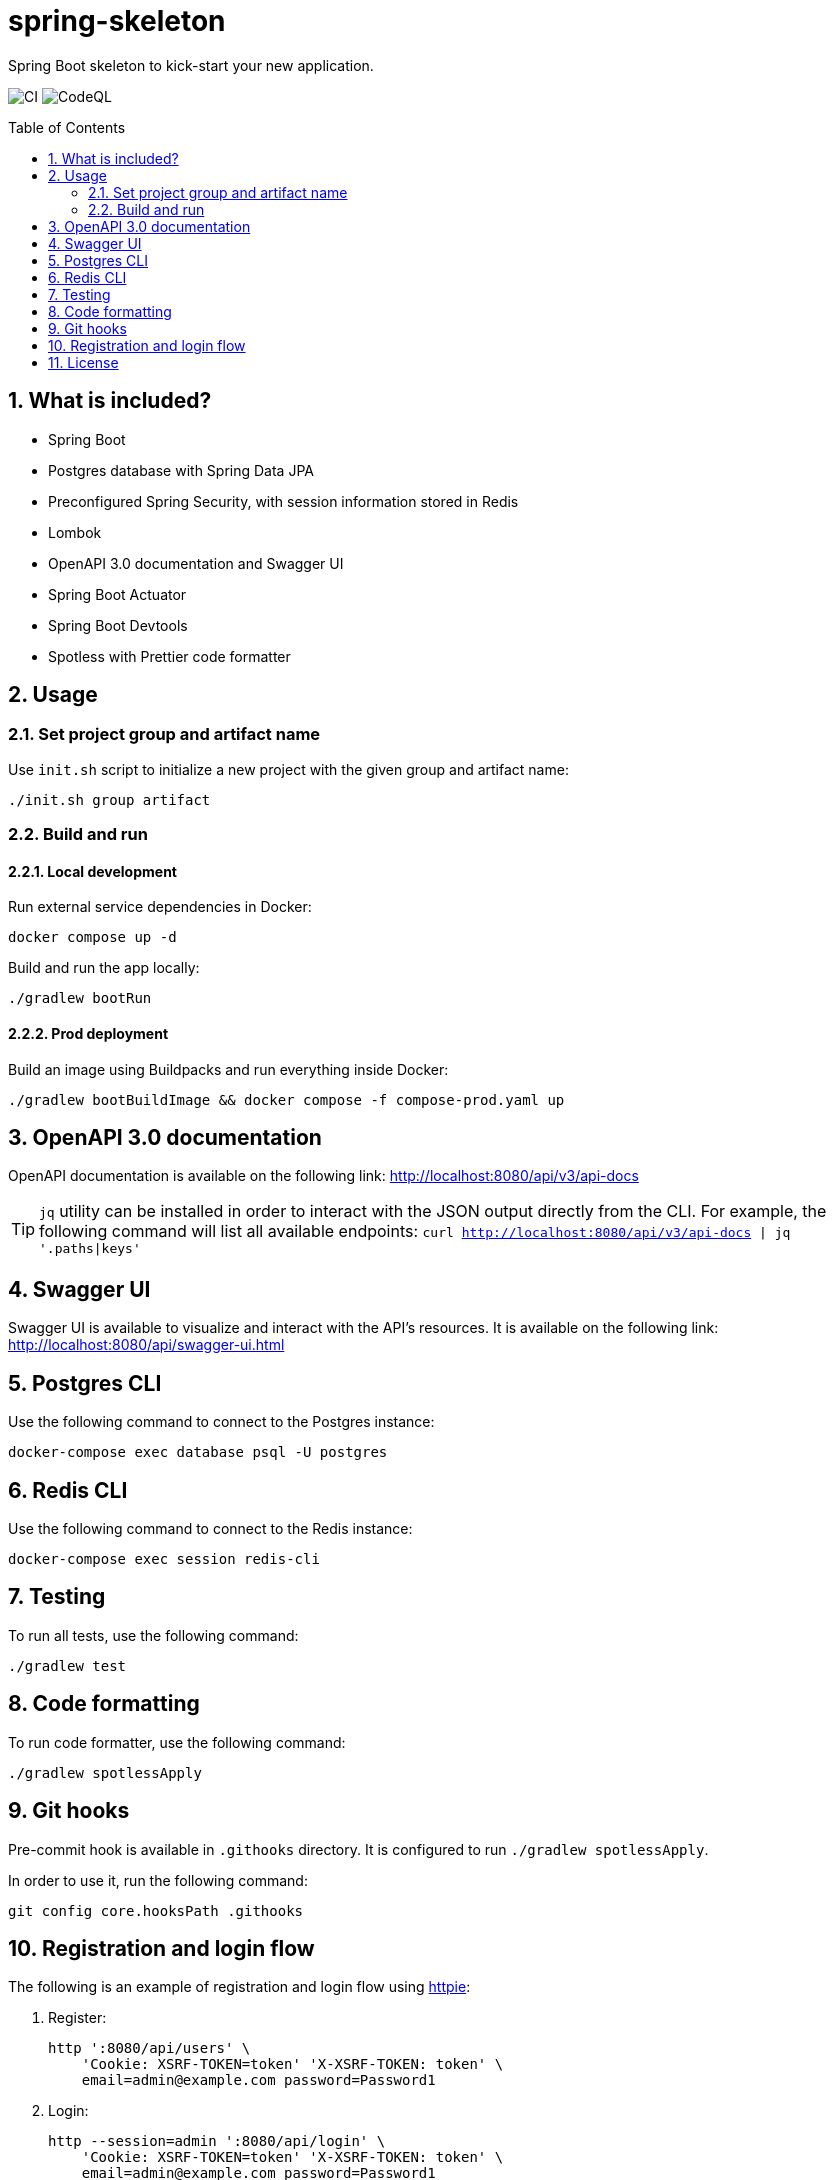 = spring-skeleton
:toc:
:toc-placement!:
:sectanchors:
:sectnums:
ifndef::env-github[:icons: font]
ifdef::env-github[]
:status:
:caution-caption: :fire:
:important-caption: :exclamation:
:note-caption: :paperclip:
:tip-caption: :bulb:
:warning-caption: :warning:
endif::[]

Spring Boot skeleton to kick-start your new application.

image:https://github.com/BojanStipic/spring-skeleton/actions/workflows/ci.yml/badge.svg[CI]
image:https://github.com/BojanStipic/spring-skeleton/actions/workflows/codeql.yml/badge.svg[CodeQL]

toc::[]

== What is included?

* Spring Boot
* Postgres database with Spring Data JPA
* Preconfigured Spring Security, with session information stored in Redis
* Lombok
* OpenAPI 3.0 documentation and Swagger UI
* Spring Boot Actuator
* Spring Boot Devtools
* Spotless with Prettier code formatter

== Usage

=== Set project group and artifact name

Use `init.sh` script to initialize a new project with the given group and artifact name:

```
./init.sh group artifact
```

=== Build and run

==== Local development

Run external service dependencies in Docker:

```bash
docker compose up -d
```

Build and run the app locally:

```bash
./gradlew bootRun
```

==== Prod deployment

Build an image using Buildpacks and run everything inside Docker:

```bash
./gradlew bootBuildImage && docker compose -f compose-prod.yaml up
```

== OpenAPI 3.0 documentation

OpenAPI documentation is available on the following link:
http://localhost:8080/api/v3/api-docs

TIP: `jq` utility can be installed in order to interact with the JSON output directly from the CLI.
For example, the following command will list all available endpoints:
`curl http://localhost:8080/api/v3/api-docs | jq '.paths|keys'`

== Swagger UI

Swagger UI is available to visualize and interact with the API's resources.
It is available on the following link:
http://localhost:8080/api/swagger-ui.html

== Postgres CLI

Use the following command to connect to the Postgres instance:

```bash
docker-compose exec database psql -U postgres
```

== Redis CLI

Use the following command to connect to the Redis instance:

```bash
docker-compose exec session redis-cli
```

== Testing

To run all tests, use the following command:

```bash
./gradlew test
```

== Code formatting

To run code formatter, use the following command:

```bash
./gradlew spotlessApply
```

== Git hooks

Pre-commit hook is available in `.githooks` directory.
It is configured to run `./gradlew spotlessApply`.

In order to use it, run the following command:

```bash
git config core.hooksPath .githooks
```

== Registration and login flow

The following is an example of registration and login flow using
https://httpie.io/[httpie]:

1. Register:
+
```bash
http ':8080/api/users' \
    'Cookie: XSRF-TOKEN=token' 'X-XSRF-TOKEN: token' \
    email=admin@example.com password=Password1
```
2. Login:
+
```bash
http --session=admin ':8080/api/login' \
    'Cookie: XSRF-TOKEN=token' 'X-XSRF-TOKEN: token' \
    email=admin@example.com password=Password1
```
3. Fetch user info
+
```bash
http --session=admin ':8080/api/users/me'
```
4. Logout
+
```bash
http --session=admin POST ':8080/api/logout'
```

== License

....
Copyright (C) 2021-2022 Bojan Stipic

This program is free software: you can redistribute it and/or modify
it under the terms of the GNU Affero General Public License as published by
the Free Software Foundation, either version 3 of the License, or
(at your option) any later version.

This program is distributed in the hope that it will be useful,
but WITHOUT ANY WARRANTY; without even the implied warranty of
MERCHANTABILITY or FITNESS FOR A PARTICULAR PURPOSE.  See the
GNU Affero General Public License for more details.

You should have received a copy of the GNU Affero General Public License
along with this program.  If not, see <https://www.gnu.org/licenses/>.
....

